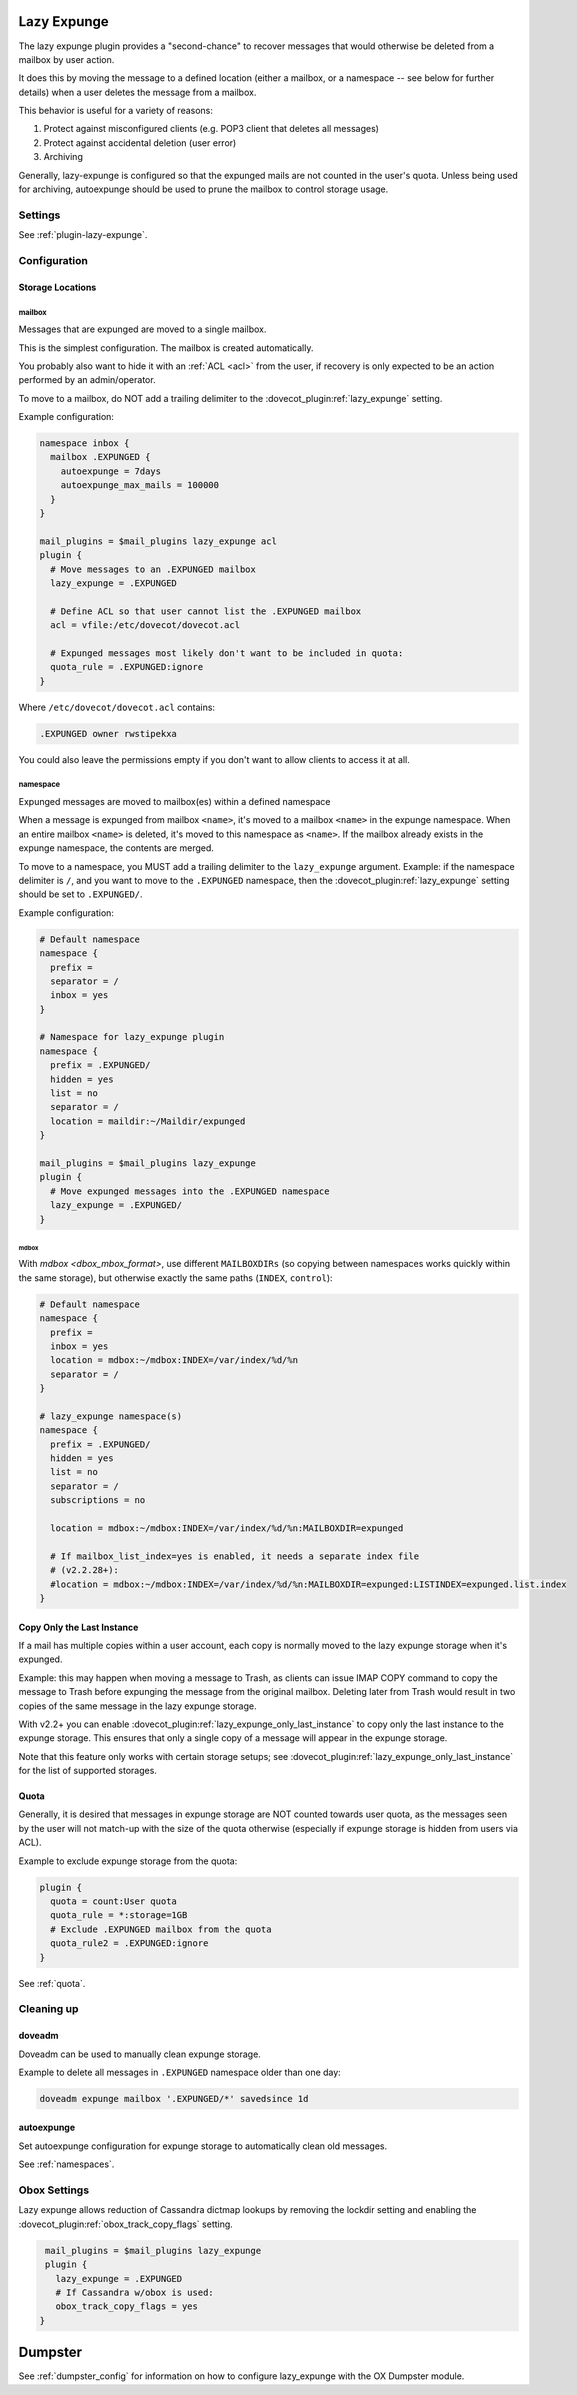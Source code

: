 .. _lazy_expunge_plugin:

============
Lazy Expunge
============

The lazy expunge plugin provides a "second-chance" to recover messages that
would otherwise be deleted from a mailbox by user action.

It does this by moving the message to a defined location (either a mailbox, or
a namespace -- see below for further details) when a user deletes the message
from a mailbox.

This behavior is useful for a variety of reasons:

#. Protect against misconfigured clients (e.g. POP3 client that deletes all
   messages)
#. Protect against accidental deletion (user error)
#. Archiving

Generally, lazy-expunge is configured so that the expunged mails are not
counted in the user's quota.  Unless being used for archiving, autoexpunge
should be used to prune the mailbox to control storage usage.

Settings
========

See :ref:`plugin-lazy-expunge`.

Configuration
=============

.. _lazy_expunge_plugin-storage_locations:

Storage Locations
-----------------

mailbox
^^^^^^^

.. dovecotadded:: 2.2.24

Messages that are expunged are moved to a single mailbox.

This is the simplest configuration. The mailbox is created automatically.

You probably also want to hide it with an :ref:`ACL <acl>` from the user, if
recovery is only expected to be an action performed by an admin/operator.

To move to a mailbox, do NOT add a trailing delimiter to the
:dovecot_plugin:ref:`lazy_expunge` setting.

Example configuration:

.. code-block:: none

  namespace inbox {
    mailbox .EXPUNGED {
      autoexpunge = 7days
      autoexpunge_max_mails = 100000
    }
  }

  mail_plugins = $mail_plugins lazy_expunge acl
  plugin {
    # Move messages to an .EXPUNGED mailbox
    lazy_expunge = .EXPUNGED

    # Define ACL so that user cannot list the .EXPUNGED mailbox
    acl = vfile:/etc/dovecot/dovecot.acl

    # Expunged messages most likely don't want to be included in quota:
    quota_rule = .EXPUNGED:ignore
  }

Where ``/etc/dovecot/dovecot.acl`` contains:

.. code-block:: none

  .EXPUNGED owner rwstipekxa

You could also leave the permissions empty if you don't want to allow clients
to access it at all.

namespace
^^^^^^^^^

.. deprecated:: v2.3.0

Expunged messages are moved to mailbox(es) within a defined namespace

When a message is expunged from mailbox ``<name>``, it's moved to a mailbox
``<name>`` in the expunge namespace. When an entire mailbox ``<name>`` is
deleted, it's moved to this namespace as ``<name>``. If the mailbox already
exists in the expunge namespace, the contents are merged.

To move to a namespace, you MUST add a trailing delimiter to the
``lazy_expunge`` argument.  Example: if the namespace delimiter is ``/``,
and you want to move to the ``.EXPUNGED`` namespace, then the
:dovecot_plugin:ref:`lazy_expunge` setting should be set to
``.EXPUNGED/``.

Example configuration:

.. code-block:: none

  # Default namespace
  namespace {
    prefix =
    separator = /
    inbox = yes
  }

  # Namespace for lazy_expunge plugin
  namespace {
    prefix = .EXPUNGED/
    hidden = yes
    list = no
    separator = /
    location = maildir:~/Maildir/expunged
  }

  mail_plugins = $mail_plugins lazy_expunge
  plugin {
    # Move expunged messages into the .EXPUNGED namespace
    lazy_expunge = .EXPUNGED/
  }

mdbox
"""""

With `mdbox <dbox_mbox_format>`, use different
``MAILBOXDIRs`` (so copying between namespaces works quickly within the same
storage), but otherwise exactly the same paths (``INDEX``, ``control``):

.. code-block:: none

  # Default namespace
  namespace {
    prefix =
    inbox = yes
    location = mdbox:~/mdbox:INDEX=/var/index/%d/%n
    separator = /
  }

  # lazy_expunge namespace(s)
  namespace {
    prefix = .EXPUNGED/
    hidden = yes
    list = no
    separator = /
    subscriptions = no

    location = mdbox:~/mdbox:INDEX=/var/index/%d/%n:MAILBOXDIR=expunged

    # If mailbox_list_index=yes is enabled, it needs a separate index file
    # (v2.2.28+):
    #location = mdbox:~/mdbox:INDEX=/var/index/%d/%n:MAILBOXDIR=expunged:LISTINDEX=expunged.list.index
  }

Copy Only the Last Instance
---------------------------

If a mail has multiple copies within a user account, each copy is normally
moved to the lazy expunge storage when it's expunged.

Example: this may happen when moving a message to Trash, as clients can issue
IMAP COPY command to copy the message to Trash before expunging the message
from the original mailbox.  Deleting later from Trash would result in two
copies of the same message in the lazy expunge storage.

With v2.2+ you can enable
:dovecot_plugin:ref:`lazy_expunge_only_last_instance` to copy
only the last instance to the expunge storage.  This ensures that only a single
copy of a message will appear in the expunge storage.

Note that this feature only works with certain storage setups; see
:dovecot_plugin:ref:`lazy_expunge_only_last_instance` for the
list of supported storages.

Quota
-----

Generally, it is desired that messages in expunge storage are NOT
counted towards user quota, as the messages seen by the user will not
match-up with the size of the quota otherwise (especially if expunge storage
is hidden from users via ACL).

Example to exclude expunge storage from the quota:

.. code-block:: none

   plugin {
     quota = count:User quota
     quota_rule = *:storage=1GB
     # Exclude .EXPUNGED mailbox from the quota
     quota_rule2 = .EXPUNGED:ignore
   }

See :ref:`quota`.

Cleaning up
===========

doveadm
-------

Doveadm can be used to manually clean expunge storage.

Example to delete all messages in ``.EXPUNGED`` namespace older than one day:

.. code-block:: none

  doveadm expunge mailbox '.EXPUNGED/*' savedsince 1d

autoexpunge
-----------

Set autoexpunge configuration for expunge storage to automatically clean
old messages.

See :ref:`namespaces`.

Obox Settings
=============

Lazy expunge allows reduction of Cassandra dictmap lookups by removing the
lockdir setting and enabling the :dovecot_plugin:ref:`obox_track_copy_flags`
setting.

.. code-block:: none

   mail_plugins = $mail_plugins lazy_expunge
   plugin {
     lazy_expunge = .EXPUNGED
     # If Cassandra w/obox is used:
     obox_track_copy_flags = yes
  }

========
Dumpster
========

See :ref:`dumpster_config` for information on how to configure lazy_expunge
with the OX Dumpster module.
